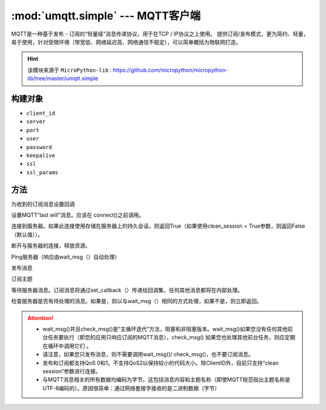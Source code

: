 :mod:`umqtt.simple` --- MQTT客户端
=========================================
.. module:: umqtt.simple
   :synopsis: 简单MQTT客户端功能函数



MQTT是一种基于发布 - 订阅的“轻量级”消息传递协议，用于在TCP / IP协议之上使用。
提供订阅/发布模式，更为简约、轻量，易于使用，针对受限环境（带宽低、网络延迟高、网络通信不稳定），可以简单概括为物联网打造。

.. Hint:: 

    该模块来源于 ``MicroPython-lib`` : https://github.com/micropython/micropython-lib/tree/master/umqtt.simple

构建对象
-------------

.. class:: MQTTClient(client_id, server, port=0, user=None, password=None, keepalive=0,ssl=False, ssl_params={})

    - ``client_id``
    - ``server``
    - ``port``
    - ``user``
    - ``password``
    - ``keepalive``
    - ``ssl``
    - ``ssl_params``

方法
--------

.. method:: MQTTClient.set_callback(f)

    - ``f`` - f(topic, msg) 为回调函数,第1参数为 ``topic`` 接收到的主题,第2参数为 ``msg`` 为该主题消息



为收到的订阅消息设置回调

.. method:: MQTTClient.set_last_will(topic, msg, retain=False, qos=0)

    ``topic`` 和 ``msg`` 为字节类型

设置MQTT“last will”消息。应该在 connect()之前调用。

.. method:: MQTTClient.connect( clean_session=True )

连接到服务器。如果此连接使用存储在服务器上的持久会话，则返回True（如果使用clean_session = True参数，则返回False（默认值））。

.. method:: MQTTClient.disconnect()

断开与服务器的连接，释放资源。

.. method:: MQTTClient.ping()

Ping服务器（响应由wait_msg（）自动处理）

.. method:: MQTTClient.publish(topic, msg, retain=False, qos=0)

    ``topic`` 和 ``msg`` 为字节类型

发布消息

.. method:: MQTTClient.subscribe(topic, qos=0)

    ``topic`` 为字节类型

订阅主题

.. method:: MQTTClient.wait_msg()

等待服务器消息。订阅消息将通过set_callback（）传递给回调集，任何其他消息都将在内部处理。

.. method:: MQTTClient.check_msg()

检查服务器是否有待处理的消息。如果是，则以与wait_msg（）相同的方式处理，如果不是，则立即返回。


.. Attention:: 

    * wait_msg()并且check_msg()是“主循环迭代”方法，阻塞和非阻塞版本。wait_msg()如果您没有任何其他前台任务要执行（即您的应用只响应订阅的MQTT消息），check_msg() 如果您也处理其他前台任务，则应定期在循环中调用它们 。
    * 请注意，如果您只发布消息，则不需要调用wait_msg()/ check_msg()，也不要订阅消息。
    * 发布和订阅都支持QoS 0和1。不支持QoS2以保持较小的代码大小。除ClientID外，目前只支持“clean session”参数进行连接。
    * 与MQTT消息相关的所有数据均编码为字节。这包括消息内容和主题名称（即使MQTT规范指出主题名称是UTF-8编码的）。原因很简单：通过网络套接字接收的是二进制数据（字节）
